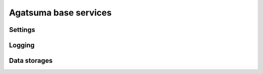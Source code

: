 Agatsuma base services
######################

Settings
******************

Logging
******************

Data storages
******************
